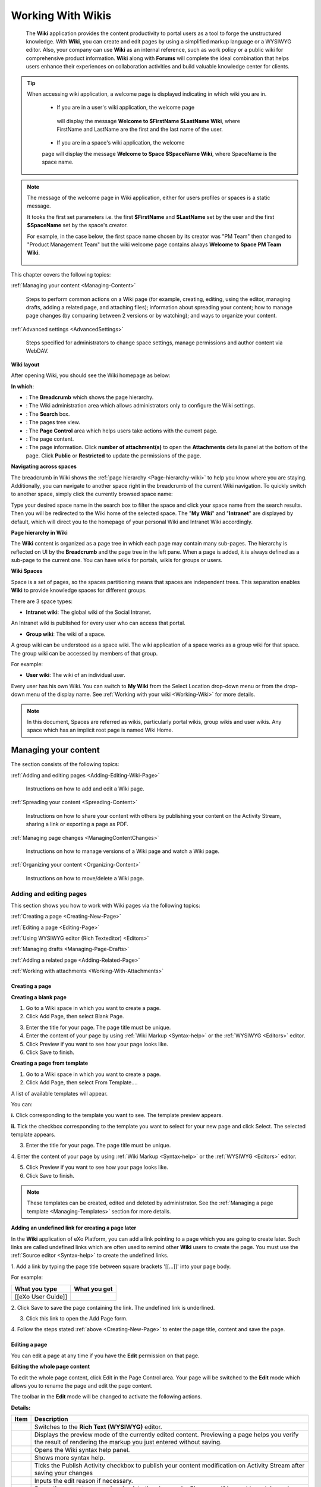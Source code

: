 .. _Wiki:

####################
Working With Wikis
####################


    The **Wiki** application provides the content productivity to portal
    users as a tool to forge the unstructured knowledge. With **Wiki**,
    you can create and edit pages by using a simplified markup language
    or a WYSIWYG editor. Also, your company can use **Wiki** as an
    internal reference, such as work policy or a public wiki for
    comprehensive product information. **Wiki** along with **Forums**
    will complete the ideal combination that helps users enhance their
    experiences on collaboration activities and build valuable knowledge
    center for clients.
    
.. tip:: When accessing wiki application, a welcome page is displayed 
		 indicating in which wiki you are in.

			-  If you are in a user's wiki application, the welcome page
			 will display the message **Welcome to $FirstName $LastName Wiki**, where FirstName and LastName are the first and the last name of the user.
			
			|image95|
			
			-  If you are in a space's wiki application, the welcome 
			page will display the message **Welcome to Space $SpaceName 
			Wiki**, where SpaceName is the space name.
			
			|image96|


.. note:: The message of the welcome page in Wiki application, either 
		  for users profiles or spaces is a static message. 
		  
		  It tooks the first set parameters i.e. the first 
		  **$FirstName** and **$LastName** set by the user and the first
		  **$SpaceName** set by the space's creator.
		 
		  For example, in the case below, the first space name chosen by
		  its creator was "PM Team" then changed to "Product Management 
		  Team" but the wiki welcome page contains always **Welcome to 
		  Space PM Team Wiki**.
						
						|image97|


This chapter covers the following topics:

:ref:`Managing your content <Managing-Content>`

       Steps to perform common actions on a Wiki page (for example,
       creating, editing, using the editor, managing drafts, adding a
       related page, and attaching files); information about spreading
       your content; how to manage page changes (by comparing between 2
       versions or by watching); and ways to organize your content.

:ref:`Advanced settings <AdvancedSettings>`

       Steps specified for administrators to change space settings,
       manage permissions and author content via WebDAV.

.. _Wiki-layout:

**Wiki layout**


After opening Wiki, you should see the Wiki homepage as below:

|image7|

**In which**:

-  |image0|: The **Breadcrumb** which shows the page hierarchy.

-  |image1|: The Wiki administration area which allows administrators
   only to configure the Wiki settings.

-  |image2|: The **Search** box.

-  |image3|: The pages tree view.

-  |image4|: The **Page Control** area which helps users take actions
   with the current page.

-  |image5|: The page content.

-  |image6|: The page information. Click **number of attachment(s)** to
   open the **Attachments** details panel at the bottom of the page.
   Click **Public** or **Restricted** to update the permissions of the
   page.

.. _Navigate-across-spaces:

**Navigating across spaces**


The breadcrumb in Wiki shows the :ref:`page hierarchy <Page-hierarchy-wiki>` to
help you know where you are staying. Additionally, you can navigate to
another space right in the breadcrumb of the current Wiki navigation. To
quickly switch to another space, simply click the currently browsed
space name:

|image92|

Type your desired space name in the search box to filter the space and
click your space name from the search results. Then you will be
redirected to the Wiki home of the selected space. The "**My Wiki**\ "
and "**Intranet**\ " are displayed by default, which will direct you to
the homepage of your personal Wiki and Intranet Wiki accordingly.

|image93|


.. note::Only spaces where you are their member are displayed in the search result.

.. _Page-hierarchy-wiki:

**Page hierarchy in Wiki**


The **Wiki** content is organized as a page tree in which each page may
contain many sub-pages. The hierarchy is reflected on UI by the
**Breadcrumb** and the page tree in the left pane. When a page is added,
it is always defined as a sub-page to the current one. You can have
wikis for portals, wikis for groups or users.

.. _Wiki-spaces:

**Wiki Spaces**

Space is a set of pages, so the spaces partitioning means that spaces
are independent trees. This separation enables **Wiki** to provide
knowledge spaces for different groups.

There are 3 space types:

-  **Intranet wiki**: The global wiki of the Social Intranet.

An Intranet wiki is published for every user who can access that portal.

-  **Group wiki**: The wiki of a space.

A group wiki can be understood as a space wiki. The wiki application of
a space works as a group wiki for that space. The group wiki can be
accessed by members of that group.

For example:

|image94|

-  **User wiki**: The wiki of an individual user.

Every user has his own Wiki. You can switch to **My Wiki** from the
Select Location drop-down menu or from the drop-down menu of the display
name. See :ref:`Working with your wiki <Working-Wiki>` for more details.

.. note:: In this document, Spaces are referred as wikis, particularly portal
			wikis, group wikis and user wikis.
			Any space which has an implicit root page is named Wiki Home.

.. _Managing-Content:

======================
Managing your content
======================

The section consists of the following topics:

:ref:`Adding and editing pages <Adding-Editing-Wiki-Page>`

   Instructions on how to add and edit a Wiki page.

:ref:`Spreading your content <Spreading-Content>`

   Instructions on how to share your content with others by publishing
   your content on the Activity Stream, sharing a link or exporting a
   page as PDF.

:ref:`Managing page changes <ManagingContentChanges>`

   Instructions on how to manage versions of a Wiki page and watch a Wiki page.

:ref:`Organizing your content <Organizing-Content>`

   Instructions on how to move/delete a Wiki page.
   
.. _Adding-Editing-Wiki-Page:

Adding and editing pages
~~~~~~~~~~~~~~~~~~~~~~~~~~~

This section shows you how to work with Wiki pages via the following
topics:

:ref:`Creating a page <Creating-New-Page>`

:ref:`Editing a page <Editing-Page>`

:ref:`Using WYSIWYG editor (Rich Texteditor) <Editors>`

:ref:`Managing drafts <Managing-Page-Drafts>`

:ref:`Adding a related page <Adding-Related-Page>`

:ref:`Working with attachments <Working-With-Attachments>`

.. _Creating-New-Page:

Creating a page
------------------

**Creating a blank page**

1. Go to a Wiki space in which you want to create a page.

2. Click Add Page, then select Blank Page.

|image9|

3. Enter the title for your page. The page title must be unique.

4. Enter the content of your page by using :ref:`Wiki Markup <Syntax-help>` or the :ref:`WYSIWYG <Editors>` editor.

5. Click Preview if you want to see how your page looks like.

6. Click Save to finish.

**Creating a page from template**

1. Go to a Wiki space in which you want to create a page.

2. Click Add Page, then select From Template....

A list of available templates will appear.

|image10|

You can:

**i.** Click |image8| corresponding to the template you want to see. The
template preview appears.

|image11|

**ii.** Tick the checkbox corresponding to the template you want to select for your new page and click Select. The selected template appears.

3. Enter the title for your page. The page title must be unique.

4. Enter the content of your page by using :ref:`Wiki Markup <Syntax-help>` or the
:ref:`WYSIWYG <Editors>` editor.

5. Click Preview if you want to see how your page looks like.

6. Click Save to finish.

.. note:: These templates can be created, edited and deleted by administrator.
			See the :ref:`Managing a page template <Managing-Templates>` section for more details.

**Adding an undefined link for creating a page later**

In the **Wiki** application of eXo Platform, you can add a link pointing to a
page which you are going to create later. Such links are called
undefined links which are often used to remind other **Wiki** users to
create the page. You must use the :ref:`Source editor <Syntax-help>` to create the undefined links.

1. Add a link by typing the page title between square brackets '[[...]]'
into your page body.

For example:

+----------------------+----------------+
| What you type        | What you get   |
+======================+================+
| [[eXo User Guide]]   ||WYSIWYG|       |
+----------------------+----------------+

2. Click Save to save the page containing the link. The undefined link is
underlined.

3. Click this link to open the Add Page form.

4. Follow the steps stated :ref:`above <Creating-New-Page>`
to enter the page title, content and save the page.

.. _Editing-Page:

Editing a page
----------------

You can edit a page at any time if you have the **Edit** permission on
that page.

**Editing the whole page content**

To edit the whole page content, click Edit in the Page Control area.
Your page will be switched to the **Edit** mode which allows you to
rename the page and edit the page content.

|image13|

The toolbar in the **Edit** mode will be changed to activate the following actions.

|image14|

**Details:**

+--------------------+--------------------------------------------------------+
| Item               | Description                                            |
+====================+========================================================+
||image15|           | Switches to the **Rich Text (WYSIWYG)** editor.        |
+--------------------+--------------------------------------------------------+
|                    | Displays the preview mode of the currently edited      |
||image16|           | content. Previewing a page helps you verify the result |
|                    | of rendering the markup you just entered without       |
|                    | saving.                                                |
+--------------------+--------------------------------------------------------+
||image17|           | Opens the Wiki syntax help panel.                      |
+--------------------+--------------------------------------------------------+
||image18|           | Shows more syntax help.                                |
+--------------------+--------------------------------------------------------+
||image19|           | Ticks the Publish Activity checkbox to publish your    |
|                    | content modification on Activity Stream after saving   |
|                    | your changes                                           |
+--------------------+--------------------------------------------------------+
||image20|           | Inputs the edit reason if necessary.                   |
+--------------------+--------------------------------------------------------+
|                    | Saves the current page and go back to the view mode.   |
|                    | Changes will be sent to watchers via mail              |
||image21|           | notification.                                          |
+--------------------+--------------------------------------------------------+
|                    | Discards the current changes and go back to the        |
||image22|           | **View** mode.                                         |
+--------------------+--------------------------------------------------------+

**Editing a page section**

To edit only a section in the whole page content, hover your cursor over
the title of the section you want to edit, then click |image12|.

|image23|

The selected section will be switched to the **Edit** mode.


.. tip::    In the **View** mode, you can quickly edit the page title by double-clicking it, then press **Enter** when finishing.


.. _Editors:


Using WYSIWYG editor (Rich Text editor)
----------------------------------------

**WYSIWYG** stands for What You See Is What You Get. The **WYSIWYG**
editor allows you to edit an wiki page directly in the wiki markup
language. This has the advantage of being faster than the :ref:`Source Editor <Use-source-editor>`
for content formatting tasks.

.. _switch-editors:

You can switch between the **Source** and **WYSIWYG** editors at any
time by clicking |image24| or |image25|.

In the **Source** editor, which is selected by default when you edit a
page, you have to use the wiki markup language for text formatting,
while the **WYSIWYG** editor enables the content to be appeared during
editing that is very similar to the published result. Thanks to
available tools on this editor, you can format your content visually
without using wiki markups.

.. note::If the final result is not similar to what you wish when editing a
			page by the **WYSIWYG** editor, you can go back to the **Source**
			editor and use **Wiki** markups to edit the content.

    When using the **Source** editor, examples of commonly used markups
    are displayed in a lateral panel with a link to the :ref:`Full Syntax Notation <Syntax-help>`
    page for more details.

To learn more about the **WYSIWYG** editor, you can refer to the
`WYSIWYG editor user
guide <http://platform.xwiki.org/xwiki/bin/view/Features/WysiwygEditor>`__.

.. _Insert-images-files:

**Inserting images and files**

.. _insert-image:

*Inserting an image*

You can insert an attached image or an external image by clicking
|image26| on the text editor.

|image27|

-  **Inserting an attached image**

1. Select **Attached Image...** from the drop-down menu.

2. Follow the steps in the :ref:`Adding an attachment to a
page <add-an-attachment>` section.

-  **Inserting an external image**

1. Select **External Image...** from the drop-down menu.

2. Insert the image URL into the input-text box.

|image28|

3. Optionally, edit the image parameters by clicking Image Settings.

|image29|

4. Click Insert Image button to accept inserting the external image into your Wiki
page or click Change Image to select another image.

.. _Attach-files:

*Attaching files*

To attach files to a page, follow the steps in the :ref:`Adding an attachment to a page <add-an-attachment>` section.

.. _work-with-macros:

**Working with Macros**

By using macros, you can apply extra formatting, functionality and
customization to your content. You can easily add macro tags by using
the **Rich Text** editor.

1. Switch to :ref:`Rich Text editor <switch-editors>`.

2. Click Macro, then select Insert Macro... from the drop-down menu.

The Insert Macro form appears.

The macro is classified into different categories: **Content**,
**Development**, **Formatting** and **Navigation** and **Other**.

3. Select a macro category.

4. Select your desired macro from the selected categories list, then click
the Select button, or simply double-click it. For example, if you select
the Box macro, you will go to the macro parameters form.

5. Enter parameters into the corresponding fields for your selected macro.
Click Insert Macro to perform your macro insertion, or click Previous to
return to the initial Insert Macro form.


.. tip: Move up/down the scroll bar to see functional description of macros.

.. _Use-source-editor:

**Using Source Editor**

.. _Syntax-help:

*Syntax Help*

If you do not know how to use a syntax, you can use the **Syntax Help**
function. The **Syntax Help** is displayed by clicking |image30| from the
page toolbar. When being clicked, a lateral pane beside the editing area
will show all the Confluence syntax information. The lateral pane can be
hidden by clicking |image31| in the upper right corner or by clicking
|image32| again.

You can click |image33| at the bottom of the short Help Tips form to open
the **Full Syntax Notation** page.

You can insert icons, emoticons to emphasize the content. The usage is
described in the **Full Syntax Notation \| Icon/Emoticon Support** page
with examples so you can easily remember and use them.

.. _Managing-Page-Drafts:


Managing drafts
----------------

While you are creating or editing a wiki page, your modification will be
auto-saved as draft in the My drafts page, and a notification message
will be shown near the page title.

|image34|

The draft of this page will be deleted after the page has been saved
successfully.

If you cancel creating the new page, a confirmation message will pop up:

|image35|

-  Click Yes to accept saving the page as draft to My drafts.

-  Click No to cancel keeping the draft of the page.


.. note:: When you edit an existing page which has modifications saved as
			draft, a warning will be shown that you can view, resume or delete the draft.

    |image36|

You can easily manage your drafts in the My Drafts page by clicking
BrowseMy drafts.

Here, you can:

-  :ref:`Viewing drafts <view-drafts>`

-  :ref:`Resuming drafts <resume-drafts>`

-  :ref:`Deleting drafts <delete-drafts>`

.. _view-drafts:

**Viewing drafts**

Click |image37| corresponding to the draft you want to view.

-  The blue words/lines are newly added.

-  The strike-through pink words/lines are removed.

.. _resume-drafts:

**Resuming drafts**

Click your desired page title to continue editing/creating the page with
the previously saved modifications.

.. _delete-drafts:

**Deleting drafts**

Click |image48| corresponding to the draft you want to delete, then click
**OK** in the confirmation message to accept your deletion.

.. _Adding-Related-Page:

Adding a related page
----------------------

Viewing page information is accessible to users who have the View
permission on that page. The page information provides all the details
about the related pages of the current page, the hierarchy structure of
the current page, :ref:`the page history <ViewingPageHistory>`, and more.

1. Select the page you want to view the information.

2. Click More from the page toolbar, then select Page Info from the
drop-down menu.

All information of the opening page, including page summary, related
pages, page hierarchy, recent changes will be displayed.

|image39|


**Adding a related page**

This feature allows you to add pages related to your page. This function
can be done in the **Page Info** view and is activated to users with the
Edit permission.

1. Click Add More Relations in the Page Info view, then select the related
pages in the Add Related Page window.

2. Click Select to add the selected page to the list of the Related Pages.

|image40|

.. _Working-With-Attachments:


Working with attachments
---------------------------

Attachments are any files enclosed with your pages. They may be images,
documents, presentation or multimedia files.

.. _view-all:

**Viewing all attachments of a page**

The attachments are displayed at the bottom of a wiki page.

|image41|

Here, you can:

-  View or download an attachment by simply clicking the attachment name.

-  Delete an attachment by simply clicking |image42|.

.. _add-an-attachment:

**Adding an attachment to a page**

There are two ways to add an attachment to a page:

*The first way*

In this way, you need to scroll down the page to find the Attachment
panel at the bottom. In case you do not see the Attachment panel, click
|image43| at the page header first.

|image44|

1. Click Upload New File button to open the upload window.

2. Select a file from your local device, then click Open. The file will
then be auto-uploaded.

*The second way*

You can use this method when editing the page content with **WYSIWYG**
editor (Rich Text editor). This way will create a link for the uploaded
file.

1. Select a page to which you want to add an attachment.

2. Select Edit at the Page Control area. For more details, see the :ref:`Editing a page <Editing-Page>` section.

3. Select the **Rich Text** editor on the page toolbar.

|image45|

4. Click |image46| on the toolbar of the **Rich Text** editor, then select
Attached File... from the drop-down menu.

|image47|

The Link form is displayed as below.

|image48b|

5. Select a file to upload. Now you can upload a new file or select one
file from existing files.

-  **Uploading a new file:**

**i.** Double-click Upload new file/Upload file..., or click Upload new
file/Upload file... Select in the Current page or All pages tab
respectively.

**ii.** Browse a file from your local device to upload, then select
Create Link.

Optionally, you can provide the link label and tooltip by clicking Link
Settings before clicking Create Link,

-  **Selecting from existing files:** Double-click your desired file, or
   click the file and select Select.

   The form to edit the link parameters appears.

   |image49|

   Click Create Link to update the link.
   

.. _Spreading-Content:

Spreading your content
~~~~~~~~~~~~~~~~~~~~~~~

To spread your Wiki content effectively, you can follow the actions
below:

-  :ref:`Publishing activity <Publishing-activity>`

-  :ref:`Sharing your links <Sharing-links>`

-  :ref:`Exporting a page as PDF <Export-as-PDF>`

.. _Publishing-activity:

Publishing activity
---------------------

Once you have created a Wiki page, your activity will be automatically
published in the Activity Stream with the content abstract. However, if
you edit a Wiki page, you can choose to share that activity on the
Activity Stream so that people can notice your changes.

 .. note:: To share your activity, the page you are working on must be public.
			|image50|

To do this, simply check Publish Activity and press Save to save changes
and publish the activity. You can also enter your comment in the Comment
field to display your comment with the activity.

People can view the changes you made by clicking |image51| and they will
be directed to the Compare Revisions page.

|image52|


.. _Sharing-links:

Sharing your links
-------------------

A permanent link of a space or a Wiki page allows you to share/restrict
its content with other users. To achieve it, do as follows:

1. Go to a Wiki page where you want to get its permanent link.

2. Click More in the Page Control area, then select Permalink

|image53|

Or, click the Public/Restricted status indicated at the page header.

|image54|

The Permalink form will display. This form shows the public/restricted
status of the Wiki page and the link to share.

|image55|

-  If the page is public, click Restrict to restrict the access. The
   form will show that the page is changed into the restricted status
   and just the authorized users can view and edit it.
   
|image56|   

-  If the page is restricted, click Make Public to make it public. The
   form will show that the page is changed into the public status, and
   anyone can view and edit it.

   |image57|

**Managing the View and Editing permissions**

You can set the View and Edit permission to given users by clicking
Manage Permissions in the Permalink form. See the :ref:`Page Permissions <PagePermissions>`
section for more details.


.. note::Manage Permissions is visible only to Space managers, to the page
		creator, and to the users that have the page Admin privilege.

.. _Export-as-PDF:

Exporting a page as PDF
------------------------

eXo Platform allows you to export a Wiki page as PDF and download it to your
local device as follows:

1. Go to the Wiki page that you want to export as PDF.

2. Click More in the Page Control area, then select Export as PDF.

|image58|

3. Select where to save the PDF file, then click Save/OK to start
downloading the PDF file.

.. _ManagingContentChanges:

Managing page changes
~~~~~~~~~~~~~~~~~~~~~~

eXo Platform allows you to easily follow page changes, view the page history
and versions, compare differences between versions, and restore to your
desired version via the following topics:

-  :ref:`Page versions <WorkingWithPageVersions>`

-  :ref:`Watching a page <WatchingPage>`

.. _WorkingWithPageVersions:

Page versions
--------------

When editing the content of a page, **Wiki** will automatically create a
version of that page after it is saved. Thanks to the page versions, you
can make changes on the page safely and roll back to an earlier version
without worrying about messing things up.

In the :ref:`Page history <ViewingPageHistory>` view, you can see all versions of a page.

By default, the version of a page is displayed in the header, and each
version includes the following information:

-  Revision numbers.

-  Author making changes.

-  Date and time when changes are made.

-  Summary (if any).

   .. note::All functions, including viewing, comparing and restoring, can also be done by clicking the Revisions link at the Page Info bar. One
			pop-up pane appears right under this bar, allowing you to do the same steps as described below.
    
.. _ViewingPageHistory:    

**Viewing a page history**

To access the page history, just click View Page History in the `Page Info <Adding-Related-Page>`
view.

The **Page History** appears.

|image60|

In which:

-  |image61|: Compares selected page versions.

-  |image62|: Selects two versions that you want to compare.

-  |image63|: Specifies the version labels of the page and link to view a
   specific version.

-  |image64|: The date and time when the page is changed.

-  |image65|: The authors who make changes of the page.

-  |image66|: The reasons why the changes are made (optional).

-  |image67|: Restores a page to the selected version.

.. _View-versions-of-page:

**Viewing versions of a page**

To view a specific version of a page, just click a version label in the
**Page History** page. The selected version of that page will be displayed.

|image69|

At a version of the page, you can do the following actions:

-  Compare the current version with the selected one |image61|.

-  Replace the current version with the selected version |image62|.

-  Go to the **Page History** page |image63|.

-  View content of the previous version by selecting Prev.

-  View content of the next version by selecting Next.

.. _Compare-page-versions:

**Comparing page versions**

**Wiki** keeps track of histories of changes on a page by maintaining a
version of the page each time it is modified. To compare two versions,
select two checkboxes corresponding to each relevant version, then click
Compare the selected versions.

|image70|

A page which shows the changes between these two versions will be displayed.

|image71|

The changes between two versions will be marked with colors:

-  Words/lines which are red-highlighted with strike-throughs indicate
   that they were removed.

-  Words/lines highlighted in green indicate that they were added.


.. note:: Only two revisions can be selected at one time.

.. _Restore-page-version:

**Restoring a page version**

When you notice that there are changes in the current page version that
you are not satisfied, you can rollback to an older version of that page
quickly.

To restore to an older version, click |image68| corresponding to your
desired version in the **Page History** page.


.. note:: Restoring to an older version will create a copy of that version.
			For example, if the [current version (v.2)] is restored to the [older version (v.1)], **Wiki** will create a new version (v.3)
			containing content of v.1. The version v.3 will become the current version.

.. _WatchingPage:

Watching a page
-----------------

Watching a page allows you to receive a notification message about any
changes in the page.

.. _Watching-page:

**Watching a page**

1. Open the page you want to watch.

2. Click More in the Page Control area, then select Watch from the drop-down menu.

|image72|

A pop-up that informs you have started watching the page will appear.
Click **OK** to close it.

.. _stop-watch-wiki-page:

**Stopping watching a page**

1. Open the page which you are watching.

2. Click More in the Page Control area, then select Stop Watching from the drop-down menu.

|image73|

A pop-up that informs you have stopped watching the page will appear.
Click **OK** to close it.

.. _Organizing-Content:

Organizing your content
~~~~~~~~~~~~~~~~~~~~~~~~

.. _Move-page:

Moving a page
--------------

1. Select a page that you want to move.

2. Click More in the Page Control area, then select Move Page from the drop-down menu.

|image74|

The form to select the destination page appears.

|image75|

3. Select the destination page.

4. Click Move.

.. _Delete-page:

Deleting a page
----------------

1. Open the page you want to delete, then select More in the Page Control area.

|image76|

2. Click Delete Page from the drop-down menu.

3. Click **OK** in the confirmation message to accept your deletion.


.. note:: The **Delete Page** action is not displayed when you are in the Wiki Home.


.. _AdvancedSettings:


=================
Advanced settings
=================

The section consists of the following topics:

:ref:`Managing a page template <Managing-Templates>`

   Instructions on how to create/edit/delete a Wiki page template. Also,
   you will know how to quickly search for your desired template.

:ref:`Managing permissions <Managing-Permissions>`

   Instructions on how to manage the permissions of specific users,
   groups and memberships on a Wiki or a page.

:ref:`WebDAV support in Wiki <Using-WebDAV>`

   Instructions on how to use WebDAV to access your workspace and edit a
   Wiki page.

.. _Managing-Templates:

Managing a page template
~~~~~~~~~~~~~~~~~~~~~~~~~~

When adding a new page, you are not required to write the content from
scratch. You can start by selecting a page template which is actually a
**Wiki** page with predefined content.

In the Browse menu, click Wiki Settings to display the templates
management form.

|image77|

|image78|

Here, you can perform the followings:

-  :ref:`Searching for a template <SearchingTemplate>` |image79|

-  :ref:`Creating a new template <CreatingTemplate>` |image80|

-  :ref:`Editing a template <EditingTemplate>` |image81|

-  :ref:`Deleting a template <DeletingTemplate>` |image82|

.. _SearchingTemplate:

Searching for a template
--------------------------

This feature allows you to find your desired template quickly from the
existing list as follows:

1. Input a word included in the title of your desired template in the
Search textbox.

2. Press the **Enter** key to start your search.

All matching results which contain your entered search term are
displayed right below the textbox.

.. note:: The **Search** function is only performed by the template titles and
			you must enter a complete word into the Search textbox. For example,
			to find the template whose title contains "daily report", you can
			input "report" rather than "repo", or "daily" rather "ly".

.. _CreatingTemplate:

Creating a new template
-------------------------

1. Click Add More Templates in the **Wiki Settings** page and the sample
template form appears.

|image83|

2. Add the title for the template.

3. Write the description in the Description....

4. Write the content for the template.

5. Click Save Template to accept creating the new template. A message will
inform your successful template creation.

.. _EditingTemplate:

Editing a template
-------------------

1. Click |image84| corresponding to the template you want to edit.

2. Change the title, the description or the content as you want.

3. Click Save Template to accept your changes.

.. _DeletingTemplate:

Deleting a template
--------------------

1. Click |image85| corresponding to the template you want to delete.

2. Click **OK** in the confirmation message to accept your deletion.

.. _Managing-Permissions:

Managing permissions
~~~~~~~~~~~~~~~~~~~~~

**Wiki** lets you decide the restrictions to apply on a wiki or a page
and to specific users, groups or memberships. So, there are two levels
of permissions in **Wiki**:

-  :ref:`Page Permissions <PagePermissions>`

-  :ref:`Wiki Permissions <WikiPermissions>`

.. _PagePermissions:

Page permissions
-----------------

The **Page Permissions** allows you to set the View and Edit permissions
for a specific Wiki page.

1. Open a Wiki page that you want to set the permissions.

2. Click More and select Page Permissions from the drop-down menu.

|image86|

The Page Permissions form appears.

|image87|

Pages are viewable/editable according to the Wiki permission. On each
page, a user with the **Admin Pages** permission will be able to
override the view and edit permissions on a specific page.

A **Page Permissions** action appears in the page action menu when the
user has the **Admin Pages** permission.

You can add and delete the **View Pages Permission** or the **Edit Pages
Permission** for the page. Do the same as :ref:`Adding Wik permissions <AddingWikiPermissions>`
and :ref:`Deleting Wiki permissions <DeletingWikiPermissions>`.


.. note::	-  When ticking any permissions above, if you select a group with the \* membership, this permission will be grated to all users of
				that group, regardless of their membership role.
			-  All **Page Permissions** are restricted to a specific page, therefore any changes made on the page's permissions will not
				affect both its children and parents.

.. _WikiPermissions:

Wiki permissions
-------------------

Wiki permissions determine which actions a user can perform. A
permission can be assigned to any users, groups or memberships.

To change the Wiki permissions, click Browse and select Wiki Settings
from the drop-down list. Select the Permission tab in the Wiki Settings
page.

|image88|

There are some permissions on a Wiki as follows:

+----------------------+-----------------------------------------------------+
| Permission           | Description                                         |
+======================+=====================================================+
| View Pages           | Specifies who can view and watch pages of this      |
|                      | Wiki, its attachments and history.                  |
+----------------------+-----------------------------------------------------+
| Edit Pages           | Specifies who can edit pages of this Wiki.          |
+----------------------+-----------------------------------------------------+
| Admin Pages          | Specifies who have the administration rights on     |
|                      | pages of this Wiki.                                 |
+----------------------+-----------------------------------------------------+
| Admin Wiki           | Specifies who can administrate the Wiki permissions |
|                      | and settings.                                       |
+----------------------+-----------------------------------------------------+

In the Permission tab, you can:

-  :ref:`Adding Wiki permissions of the users, groups and memberships <AddingWikiPermissions>`.

-  :ref:`Deleting Wiki permissions of the users, groups and memberships <DeletingWikiPermissions>`.

.. _AddingWikiPermissions:

**Adding Wiki permissions**

You can add permissions for individual users, groups of users or
memberships.

1. Click |image89| to assign permissions to a user, a membership or a group
respectively. The form to select the user, the membership and the group appears.

2. Select a user, a membership or a group, then click Add.


.. note:: When ticking any permissions above, if you select a group with the \* membership, this permission will be granted to all users of that
			group, regardless of their membership role.

3. Click Add to add the selectors to the User or Group column in the
Permission form.

4. Tick the checkboxes corresponding to each permission you want to assign
to the selectors.

5. Click Save to commit.


.. note:: View and Edit permissions are applied by default to any Wiki pages unless specific page permissions are set. The super user has all
			permissions implicitly.
    
.. _DeletingWikiPermissions:    

**Deleting Wiki permissions**

To delete the permissions of a user, group or membership, just click
|image30| corresponding to a user or group or membership in the Permissions form.


.. _Using-WebDAV:

WebDAV support in Wiki
~~~~~~~~~~~~~~~~~~~~~~

To make easy for Wiki resources management, you can access these
resources using WebDAV. Besides the way stated :ref:`here <#PLFUserGuide.AdministeringeXoPlatform.WebDAV>`, you can use the following URL format to access the Wiki resources:

-  `http://mycompany.com:port/rest/private/jcrwiki/{RepositoryName}/{WorkspaceName}/{Path} <http://mycompany.com:port/rest/jcrwiki/{RepositoryName}/{WorkspaceName}/{Path}>`__

-  `dav://mycompany.com:port/rest/private/jcrwiki/{RepositoryName}/{WorkspaceName}/{Path} <dav://mycompany.com:port/rest/jcrwiki/{RepositoryName}/{WorkspaceName}/{Path}>`__

Accordingly, to access the Wiki Home of the "Support Team" space over
Nautilus - the file manager for example, you can use either of the
following URLs:

-  `dav://mycompany.com:port/rest/private/jcrwiki/repository/collaboration/Groups/spaces/support\_team/ApplicationData/eXoWiki/WikiHome <dav://mycompany.com:port/rest/private/jcrwiki/repository/collaboration/Groups/spaces/support_team/ApplicationData/eXoWiki/WikiHome>`__

-  `dav://mycompany.com:port/rest/private/jcr/repository/collaboration/Groups/spaces/support\_team/ApplicationData/eXoWiki/WikiHome <dav://mycompany.com:port/rest/private/jcr/repository/collaboration/Groups/spaces/support_team/ApplicationData/eXoWiki/WikiHome>`__

After successful login, you will see the WebDAV drive with all content in that Wiki space.

|image91|

-  Each folder is a wiki page. The folder name is the same as the wiki
   page title.

-  "content" is the file that stores the page content.

Now you can access this drive anytime and manage its folders/files via
WebDAV. See :ref:`Editing a wiki page using WebDAV <Edit-wiki-Webdav>` for more details.

.. _Edit-wiki-Webdav:

Editing a wiki page using WebDAV
---------------------------------

1. Go to the folder that contains the content you want to edit.

2. Use your text editor to edit the "Content" file in this folder. You can
use the wiki syntax to format content as normal.

3. Save the file.


.. note:: -  You can copy/move/delete a page by copying/moving/deleting the corresponding folder.


.. |image0| image:: images/common/1.png
.. |image1| image:: images/common/2.png
.. |image2| image:: images/common/3.png
.. |image3| image:: images/common/4.png
.. |image4| image:: images/common/5.png
.. |image5| image:: images/common/6.png
.. |image6| image:: images/common/7.png
.. |image7| image:: images/wiki/overview.png
.. |image8| image:: images/wiki/preview_template_icon.png
.. |image9| image:: images/wiki/add_page.png
.. |image10| image:: images/wiki/template.png
.. |image11| image:: images/wiki/template_preview.png
.. |image12| image:: images/common/edit_icon.png
.. |image13| image:: images/wiki/page_control.png
.. |image14| image:: images/wiki/page_edit.png
.. |image15| image:: images/common/1.png
.. |image16| image:: images/common/2.png
.. |image17| image:: images/common/3.png
.. |image18| image:: images/common/4.png
.. |image19| image:: images/common/5.png
.. |image20| image:: images/common/6.png
.. |image21| image:: images/common/7.png
.. |image22| image:: images/common/8.png
.. |image23| image:: images/wiki/edit_section.png
.. |image24| image:: images/wiki/wysiwyg_btn.png
.. |image25| image:: images/wiki/source_editor_btn.png
.. |image26| image:: images/wiki/image_btn.png
.. |image27| image:: images/wiki/link_to_image.png
.. |image28| image:: images/wiki/insert_the_image_url.png
.. |image29| image:: images/wiki/edit_image_parameters.png
.. |image30| image:: images/wiki/help_btn.png
.. |image31| image:: images/common/close_icon.png
.. |image32| image:: images/wiki/help_btn.png
.. |image33| image:: images/wiki/more_btn.png
.. |image34| image:: images/wiki/draft_notification.png
.. |image35| image:: images/wiki/draft_confirmation.png
.. |image36| image:: images/wiki/draft_warning.png
.. |image37| image:: images/common/revision_icon.png
.. |image38| image:: images/common/delete_icon.png
.. |image39| image:: images/wiki/page_info.png
.. |image40| image:: images/wiki/select_related_page.png
.. |image41| image:: images/wiki/attachments.png   
.. |image42| image:: images/common/delete_icon.png
.. |image43| image:: images/wiki/attachment_icon.png
.. |image44| image:: images/wiki/open_upload_file_panel.png
.. |image45| image:: images/wiki/wysiwyg_btn.png
.. |image46| image:: images/wiki/link_btn.png
.. |image47| image:: images/wiki/wysiwyg_attach_file.png
.. |image48| image:: images/common/delete_icon.png
.. |image48b| image:: images/wiki/wysiwyg_upload_image.png
.. |image49| image:: images/wiki/wysiwyg_edit_link.png
.. |image50| image:: images/wiki/public_page_information.png
.. |image51| image:: images/common/revision_icon.png
.. |image52| image:: images/wiki/activity_changes.png
.. |image53| image:: images/wiki/permalink_menu.png
.. |image54| image:: images/wiki/permalink_header.png
.. |image55| image:: images/wiki/permalink.png
.. |image56| image:: images/wiki/permalink_private.png
.. |image57| image:: images/wiki/permalink_public.png
.. |image58| image:: images/wiki/export_pdf_menu.png
.. |image60| image:: images/wiki/page_history.png
.. |image61| image:: images/common/1.png
.. |image62| image:: images/common/2.png
.. |image63| image:: images/common/3.png
.. |image64| image:: images/common/4.png
.. |image65| image:: images/common/5.png
.. |image66| image:: images/common/6.png
.. |image67| image:: images/common/7.png
.. |image68| image:: images/common/restore_icon.png
.. |image69| image:: images/wiki/view_version.png
.. |image70| image:: images/wiki/page_history_compare.png
.. |image71| image:: images/wiki/page_version_changes.png
.. |image72| image:: images/wiki/watch_menu.png
.. |image73| image:: images/wiki/watch_stop_menu.png
.. |image74| image:: images/wiki/move_page_menu.png
.. |image75| image:: images/wiki/move_page.png
.. |image76| image:: images/wiki/detete_page_menu.png
.. |image77| image:: images/wiki/manage_template_menu.png
.. |image78| image:: images/wiki/manage_template.png
.. |image79| image:: images/common/1.png
.. |image80| image:: images/common/2.png
.. |image81| image:: images/common/3.png
.. |image82| image:: images/common/4.png
.. |image83| image:: images/wiki/add_more_template.png
.. |image84| image:: images/common/edit_icon.png
.. |image85| image:: images/common/delete_icon.png
.. |image86| image:: images/wiki/page_permissions_menu.png
.. |image87| image:: images/wiki/page_permissions.png
.. |image88| image:: images/wiki/wiki_permissions.png
.. |image89| image:: images/common/select_permission_icon.png
.. |image90| image:: images/common/delete_icon.png
.. |image91| image:: images/wiki/webdav_folders.png
.. |WYSIWYG| image:: images/wiki/undefined_link.png
.. |image92| image:: images/wiki/wiki_navigation.png
.. |image93| image:: images/wiki/wiki_navigation_filter.png
.. |image94| image:: images/wiki/group_wiki.png
.. |image95| image:: images/wiki/usersWiki.png
.. |image96| image:: images/wiki/spaceWiki.png
.. |image97| image:: images/wiki/changed-name.png
